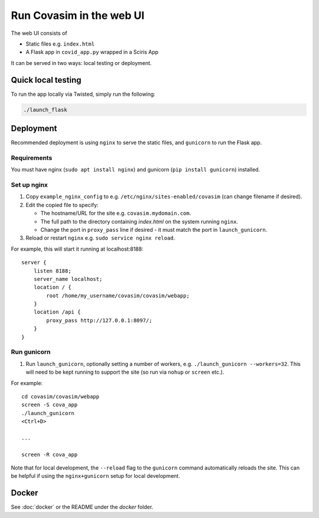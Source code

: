 =========================
Run Covasim in the web UI
=========================

The web UI consists of

- Static files e.g. ``index.html``
- A Flask app in ``covid_app.py`` wrapped in a Sciris App

It can be served in two ways: local testing or deployment.

Quick local testing
===================

To run the app locally via Twisted, simply run the following:

.. code-block:: shell

    ./launch_flask

Deployment
==========

Recommended deployment is using ``nginx`` to serve the static files, and ``gunicorn`` to run the Flask app.

Requirements
------------

You must have nginx (``sudo apt install nginx``) and gunicorn (``pip install gunicorn``) installed.


Set up nginx
------------

1.  Copy ``example_nginx_config`` to e.g. ``/etc/nginx/sites-enabled/covasim`` (can change filename if desired).

2.  Edit the copied file to specify:

    - The hostname/URL for the site e.g. ``covasim.mydomain.com``.
    - The full path to the directory containing *index.html* on the system running ``nginx``.
    - Change the port in ``proxy_pass`` line if desired - it must match the port in ``launch_gunicorn``.

3.  Reload or restart ``nginx`` e.g. ``sudo service nginx reload``.

For example, this will start it running at localhost:8188::

    server {
        listen 8188;
        server_name localhost;
        location / {
            root /home/my_username/covasim/covasim/webapp;
        }
        location /api {
            proxy_pass http://127.0.0.1:8097/;
        }
    }

Run gunicorn
------------

1. Run ``launch_gunicorn``, optionally setting a number of workers, e.g. ``./launch_gunicorn --workers=32``. This will need to be kept running to support the site (so run via ``nohup`` or ``screen`` etc.).

For example::


    cd covasim/covasim/webapp
    screen -S cova_app
    ./launch_gunicorn
    <Ctrl+D>

    ...

    screen -R cova_app

Note that for local development, the ``--reload`` flag to the ``gunicorn`` command automatically reloads the site. This can be helpful if using the ``nginx+gunicorn`` setup for local development.

Docker
======

See :doc:`docker` or the README under the *docker* folder.